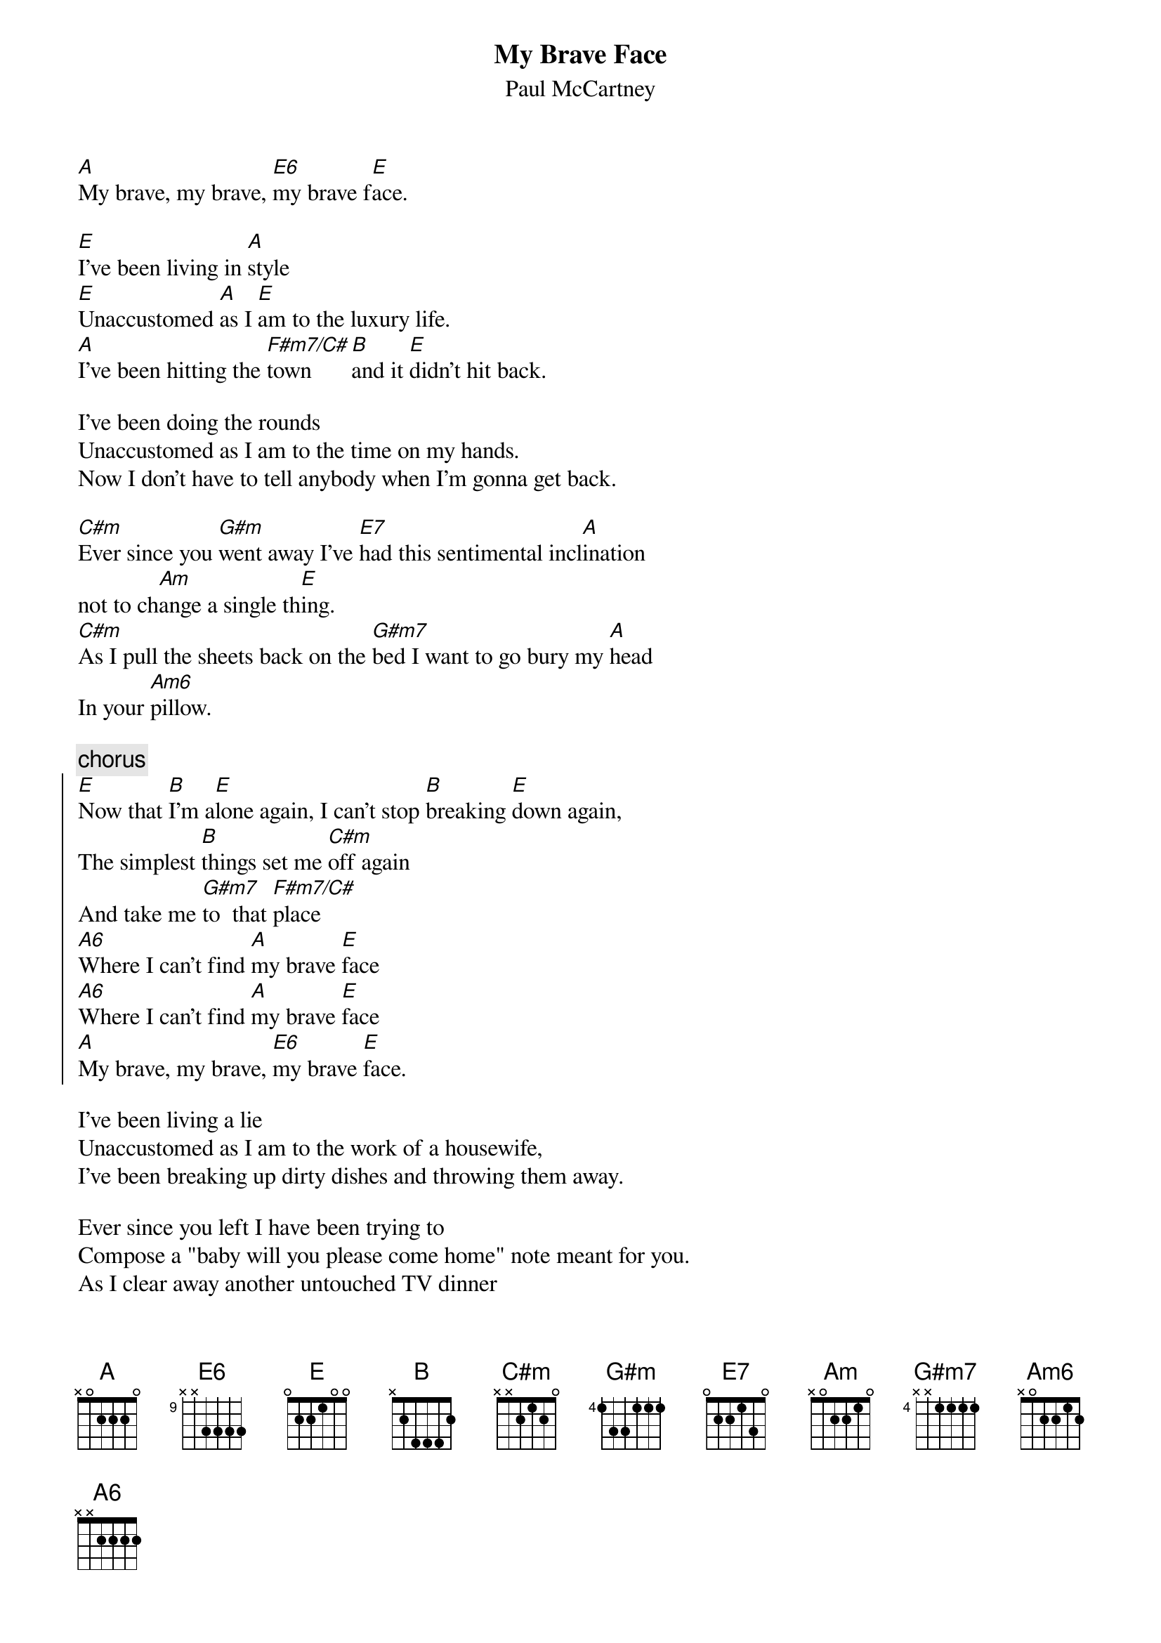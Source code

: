 {t:My Brave Face}
{st:Paul McCartney}

[A]My brave, my brave, [E6]my brave f[E]ace.
      
[E]I've been living in [A]style
[E]Unaccustomed [A]as I [E]am to the luxury life.
[A]I've been hitting the [F#m7/C#]town      [B]and it [E]didn't hit back.

I've been doing the rounds
Unaccustomed as I am to the time on my hands.
Now I don't have to tell anybody when I'm gonna get back.

[C#m]Ever since you [G#m]went away I've [E7]had this sentimental incl[A]ination
not to ch[Am]ange a single th[E]ing.
[C#m]As I pull the sheets back on the [G#m7]bed I want to go bury my [A]head
In your [Am6]pillow.

{c:chorus}
{soc}
[E]Now that [B]I'm a[E]lone again, I can't stop [B]breaking [E]down again,
The simplest [B]things set me [C#m]off again
And take me [G#m7]to  that [F#m7/C#]place
[A6]Where I can't find [A]my brave [E]face
[A6]Where I can't find [A]my brave [E]face
[A]My brave, my brave, [E6]my brave [E]face.
{eoc}

I've been living a lie
Unaccustomed as I am to the work of a housewife,
I've been breaking up dirty dishes and throwing them away.

Ever since you left I have been trying to
Compose a "baby will you please come home" note meant for you.
As I clear away another untouched TV dinner 
From the table I laid for two.

{c:chorus}

